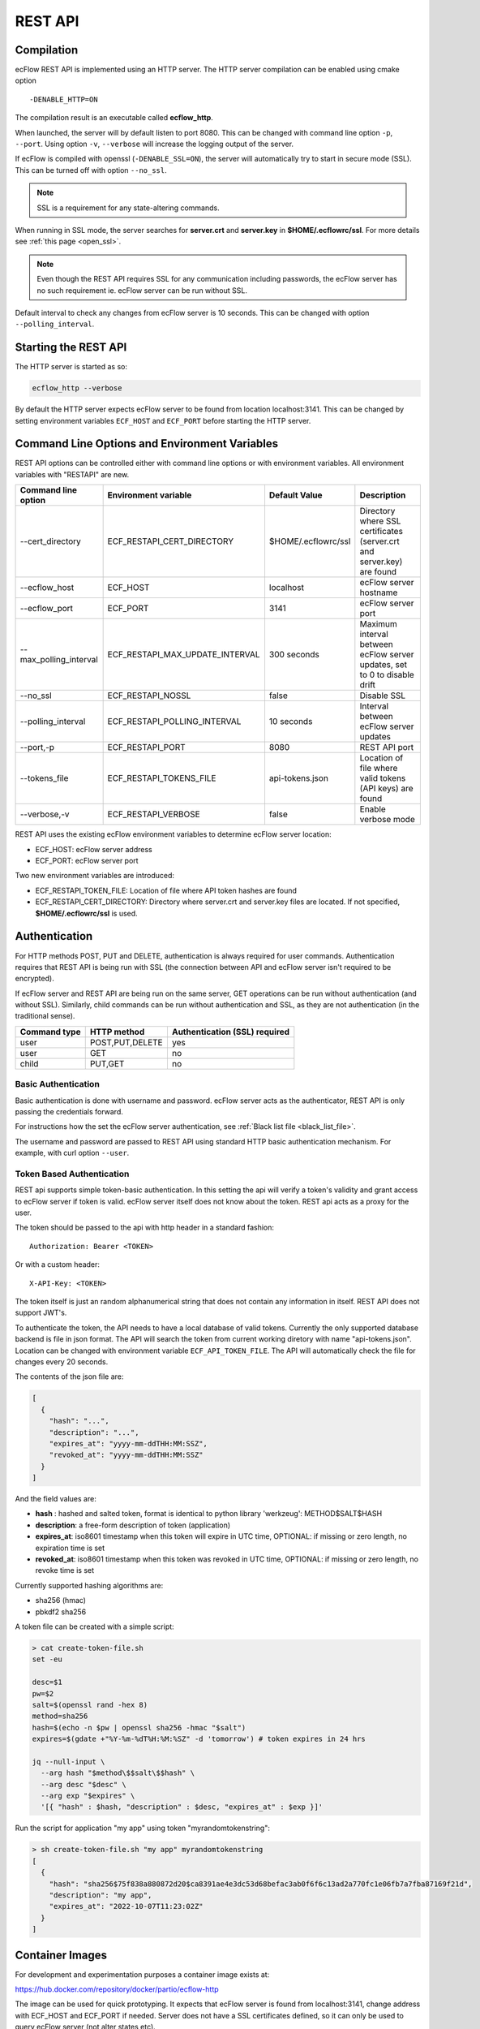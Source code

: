 .. _rest_api:

REST API
//////////////////////

Compilation
-----------

ecFlow REST API is implemented using an HTTP server. The HTTP server
compilation can be enabled using cmake option :: 

  -DENABLE_HTTP=ON

The compilation result is an executable called **ecflow_http**.

When launched, the server will by default listen to port 8080. This can
be changed with command line option ``-p``, ``--port``. Using option ``-v``,
``--verbose`` will increase the logging output of the server.

If ecFlow is compiled with openssl (``-DENABLE_SSL=ON``), the server will
automatically try to start in secure mode (SSL). This can be turned off
with option ``--no_ssl``.

.. note::

    SSL is a requirement for any state-altering commands.        

When running in SSL mode, the server searches for **server.crt** and
**server.key** in **$HOME/.ecflowrc/ssl**. For more details see :ref:`this page <open_ssl>`.

.. note::

    Even though the REST API requires SSL for any communication  
    including passwords, the ecFlow server has no such requirement ie. 
    ecFlow server can be run without SSL.                              

Default interval to check any changes from ecFlow server is 10 seconds.
This can be changed with option ``--polling_interval``.

Starting the REST API
---------------------

The HTTP server is started as so:

.. code-block:: shell

  ecflow_http --verbose

By default the HTTP server expects ecFlow server to be found from
location localhost:3141. This can be changed by setting environment
variables ``ECF_HOST`` and ``ECF_PORT`` before starting the HTTP server.

Command Line Options and Environment Variables
----------------------------------------------

REST API options can be controlled either with command line options or
with environment variables. All environment variables with "RESTAPI" are
new.


.. list-table::
   :header-rows: 1

   * - Command line option
     - Environment variable
     - Default Value
     - Description
   * - --cert_directory
     - ECF_RESTAPI_CERT_DIRECTORY
     - $HOME/.ecflowrc/ssl
     - Directory where SSL certificates (server.crt and server.key) are found
   * - --ecflow_host
     - ECF_HOST
     - localhost
     - ecFlow server hostname
   * - --ecflow_port
     - ECF_PORT
     - 3141
     - ecFlow server port
   * - --max_polling_interval
     - ECF_RESTAPI_MAX_UPDATE_INTERVAL
     - 300 seconds
     - Maximum interval between ecFlow server updates, set to 0 to disable drift
   * - --no_ssl
     - ECF_RESTAPI_NOSSL
     - false
     - Disable SSL
   * - --polling_interval
     - ECF_RESTAPI_POLLING_INTERVAL
     - 10 seconds
     - Interval between ecFlow server updates
   * - --port,-p
     - ECF_RESTAPI_PORT
     - 8080
     - REST API port
   * - --tokens_file
     - ECF_RESTAPI_TOKENS_FILE
     - api-tokens.json
     - Location of file where valid tokens (API keys) are found
   * - --verbose,-v
     - ECF_RESTAPI_VERBOSE
     - false
     - Enable verbose mode

REST API uses the existing ecFlow environment variables to determine
ecFlow server location:

-  ECF_HOST: ecFlow server address

-  ECF_PORT: ecFlow server port

Two new environment variables are introduced:

-  ECF_RESTAPI_TOKEN_FILE: Location of file where API token hashes are
   found

-  ECF_RESTAPI_CERT_DIRECTORY: Directory where server.crt and server.key
   files are located. If not specified, **$HOME/.ecflowrc/ssl** is used.

Authentication
--------------

For HTTP methods POST, PUT and DELETE, authentication is always required
for user commands. Authentication requires that REST API is being run
with SSL (the connection between API and ecFlow server isn't required to
be encrypted).

If ecFlow server and REST API are being run on the same server, GET
operations can be run without authentication (and without SSL).
Similarly, child commands can be run without authentication and SSL, as
they are not authentication (in the traditional sense).

+-----------------+------------------+---------------------------------+
| Command type    | HTTP method      | Authentication (SSL) required   |
+=================+==================+=================================+
| user            | POST,PUT,DELETE  | yes                             |
+-----------------+------------------+---------------------------------+
| user            | GET              | no                              |
+-----------------+------------------+---------------------------------+
| child           | PUT,GET          | no                              |
+-----------------+------------------+---------------------------------+

Basic Authentication
~~~~~~~~~~~~~~~~~~~~

Basic authentication is done with username and password. ecFlow server
acts as the authenticator, REST API is only passing the credentials
forward.

For instructions how the set the ecFlow server authentication, see
:ref:`Black list file <black_list_file>`.

The username and password are passed to REST API using standard HTTP
basic authentication mechanism. For example, with curl option ``--user``.

Token Based Authentication
~~~~~~~~~~~~~~~~~~~~~~~~~~

REST api supports simple token-basic authentication. In this setting the
api will verify a token's validity and grant access to ecFlow server if
token is valid. ecFlow server itself does not know about the token. REST
api acts as a proxy for the user.

The token should be passed to the api with http header in a standard
fashion::

  Authorization: Bearer <TOKEN>

Or with a custom header::

  X-API-Key: <TOKEN>

The token itself is just an random alphanumerical string that does not
contain any information in itself. REST API does not support JWT's.

To authenticate the token, the API needs to have a local database of
valid tokens. Currently the only supported database backend is file in
json format. The API will search the token from current working diretory
with name "api-tokens.json". Location can be changed with environment
variable ``ECF_API_TOKEN_FILE``. The API will automatically check the file
for changes every 20 seconds.

The contents of the json file are:

.. code-block:: json

  [
    {
      "hash": "...",
      "description": "...",
      "expires_at": "yyyy-mm-ddTHH:MM:SSZ",
      "revoked_at": "yyyy-mm-ddTHH:MM:SSZ"
    }
  ] 

And the field values are:

-  **hash** : hashed and salted token, format is identical to python
   library 'werkzeug': METHOD$SALT$HASH

-  **description**: a free-form description of token (application)

-  **expires_at**: iso8601 timestamp when this token will expire in UTC
   time, OPTIONAL: if missing or zero length, no expiration time is set

-  **revoked_at**: iso8601 timestamp when this token was revoked in UTC
   time, OPTIONAL: if missing or zero length, no revoke time is set

Currently supported hashing algorithms are:

-  sha256 (hmac)

-  pbkdf2 sha256

A token file can be created with a simple script:

.. code-block:: bash
    
  > cat create-token-file.sh 
  set -eu

  desc=$1
  pw=$2
  salt=$(openssl rand -hex 8)
  method=sha256
  hash=$(echo -n $pw | openssl sha256 -hmac "$salt")
  expires=$(gdate +"%Y-%m-%dT%H:%M:%SZ" -d 'tomorrow') # token expires in 24 hrs

  jq --null-input \
    --arg hash "$method\$$salt\$$hash" \
    --arg desc "$desc" \
    --arg exp "$expires" \
    '[{ "hash" : $hash, "description" : $desc, "expires_at" : $exp }]'


Run the script for application "my app" using token
"myrandomtokenstring":

.. code-block:: bash

  > sh create-token-file.sh "my app" myrandomtokenstring
  [
    {
      "hash": "sha256$75f838a880872d20$ca8391ae4e3dc53d68befac3ab0f6f6c13ad2a770fc1e06fb7a7fba87169f21d",
      "description": "my app",
      "expires_at": "2022-10-07T11:23:02Z"
    }
  ]

Container Images
----------------

For development and experimentation purposes a container image exists
at:

https://hub.docker.com/repository/docker/partio/ecflow-http

The image can be used for quick prototyping. It expects that ecFlow
server is found from localhost:3141, change address with ECF_HOST and
ECF_PORT if needed. Server does not have a SSL certificates defined, so it can only be used to query ecFlow server (not alter states etc).

Usage example:

.. code-block:: bash

  podman run --rm -p 8080:8080 -it docker.io/partio/ecflow-http
  curl -kv https://localhost:8080/v1/server/ping

API v1 Documentation
--------------------

The API supports operations using GET, POST, PUT and DELETE methods.
Generally the last word of the URL defines the target of the query. For
example, https://localhost/v1/suites. There are seven different
supported targets:

-  attributes
-  definition
-  output
-  ping
-  script
-  status
-  suites
-  tree

A short description of the targets.

API Targets
~~~~~~~~~~~

attributes
^^^^^^^^^^

Attributes are properties of a node. Supported REST methods are: GET,
POST, PUT, DELETE.

definition
^^^^^^^^^^

Definition is the definition of an ecflow suite or a part of it in the
ecflow domain specific language. Supported REST methods are: GET, PUT.

output
^^^^^^

Output target is used to retrieve the task output. Supported REST
methods are: GET

ping
^^^^

Pings the ecflow server from the REST api. Supported REST methods are:
GET.

script
^^^^^^

Scripts are the files that ecflow executes when running tasks. It is
possible to view a script content. Supported REST methods are: GET.

suites
^^^^^^

This target is used to either list all current suites or to create a new
suite. Supported REST methods are: GET, POST.

status
^^^^^^

This target is used to access the runtime status of a node. Supported
REST methods are: GET, PUT.

tree
^^^^

This is a special target that shows a tree-view of the ecflow node
structure. Supported REST methods are: GET.

Endpoints
~~~~~~~~~

Listing
^^^^^^^

The API has following endpoints.


.. list-table::
   :header-rows: 1

   * - #
     - Endpoint
     - Method
     - Comment
     - Payload
     - Example Result
   * - 1
     - /v1/suites
     - GET
     - Get a list of all suites
     -
     - ["a"]
   * - 2
     - /v1/suites/tree
     - GET
     - Get a tree view of all suites
     -
     - {"a":{"b":{"c":""}}}
   * - 3
     - /v1/suites
     - POST
     - Create a new suite
     - {"definition": "..."}
     - {"ok"}
   * - 4
     - /v1/suites/{node_path}
     - DELETE
     - Delete a node
     -
     - {"ok"}
   * - 5
     - /v1/suites/{node_path}/tree
     - GET
     - Get node tree
     -
     - {"b":{"c":""}}
   * - 6
     - /v1/suites/{node_path}/definition
     - GET
     - Get node definition
     -
     - {"definition": "..."}
   * - 7
     - /v1/suites/{node_path}/definition
     - PUT
     - Update node definition
     - {"definition":"family foo\n endfamily"}}
     - {"message": "Node updated successfully"}
   * - 8
     - /v1/suites/{node_path}/definition
     - DELETE
     - Delete node
     - {"message": "Node delete successfully"}
     -
   * - 9
     - /v1/suites/{node_path}/status
     - GET
     - Get node status
     -
     - {"status":"aborted"}
   * - 10
     - /v1/suites/{node_path}/status
     - PUT
     - Update node status
     - {"action":"complete"}
     - {"message":"Status changed successfully"}
   * - 11
     - /v1/suites/{node_path}/attributes
     - POST
     - Create a new node attribute
     - {"type":"...","name":"...","value":"..."}
     - {"message": "Attribute added succesfully"}
   * - 12
     - /v1/suites/{node_path}/attributes
     - GET
     - Get node attributes
     -
     - {"meters":[],"variables":[]}
   * - 13
     - /v1/suites/{node_path}/attributes
     - PUT
     - Update node attributes
     - {"type":"...","name":"...","value":"..."}
     - {"message":"Attribute changed successfully"}
   * - 14
     - /v1/suites/{node_path}/attributes
     - DELETE
     - Delete node attribute
     - {"type":"..","name":"..."}
     - {"message":""Attribute deleted succesfully"}
   * - 15
     - /v1/suites/{node_path}/script
     - GET
     - Get task script and job file
     -
     - {"script": "..."}
   * - 16
     - /v1/suites/{node_path}/output
     - GET
     - Get task output
     -
     - {"job_output": "..."}
   * - 17
     - /v1/server/status
     - GET
     - Get ecflow server information
     -
     - {"statistics":{...}}
   * - 18
     - /v1/server/status
     - PUT
     - Update ecflow server status (reload configuration)
     - {"action":"..."}
     - {"message":"Server updated successfully"}
   * - 19
     - /v1/server/attributes
     - GET
     - Get ecflow server attributes
     -
     - {"variables": [ ... ]]}
   * - 20
     - /v1/server/attributes
     - POST
     - Add ecflow server attribute
     - {"type" : "variable", "name" : "...", "value" : ".."}
     - {"message":"Attribute added successfully"
   * - 21
     - /v1/server/attributes
     - PUT
     - Update ecflow server attribute
     - {"type" : "variable", "name" : "...", "value" : ".."}
     - {"message":"Attribute changed successfully"
   * - 22
     - /v1/server/attributes
     - DELETE
     - Delete server attribute
     - {"type" : "variable", "name" : "..."}
     - {"message": "Attribute deleted successfully"}
   * - 23
     - /v1/server/ping
     - GET
     - Ping ecflow server
     -
     - {"host":"...","round-trip-time":"..."}
   * - 24
     - /v1/statistics
     - GET
     - GET API statistics
     -
     - {"num_requests":"...","num_errors":"..."}


Payload Format for Creating a New Suite or Updating Node Definition
^^^^^^^^^^^^^^^^^^^^^^^^^^^^^^^^^^^^^^^^^^^^^^^^^^^^^^^^^^^^^^^^^^^

.. code-block:: json

  {
    "definition": "...",
    "auto_add_extern": true|false
  }

where

-  definition: ecFlow suite definition

-  auto_add_extern: whether to automatically add external triggers

Payload Format for Updating Node Status
^^^^^^^^^^^^^^^^^^^^^^^^^^^^^^^^^^^^^^^

Updating node status with a user command with user authentication.


.. code-block:: json

  {
    "action": "abort|begin|complete|defstatus|execute|requeue|rerun|resume|submit|suspend",
    "recursive": false
  }

where

-  name: Name of the action that is taken against the given path

-  recursive: Specify if same action is run recursive through the
   children of the node. Note: not all actions support recursive
   operation. Default: false

For action=defstatus there is additional option:

.. code-block:: json
    
  {
    "name": "defstatus",
    "defstatus_value": "aborted|complete|queued|suspended|unknown"
  }

Payload Format for Updating Node Status From a Child Command
^^^^^^^^^^^^^^^^^^^^^^^^^^^^^^^^^^^^^^^^^^^^^^^^^^^^^^^^^^^^

Updating node status with a child command (ie. from a script with child
command authentication).

.. code-block:: json
    
  {
    "ECF_NAME": "...",
    "ECF_PASS": "...",
    "ECF_RID": "...",
    "ECF_TRYNO": "...",
    "action": "abort|complete|init|wait"
  }

where

-  name: Name of the action that is taken against the given path

-  ECF_NAME, ECF_PASS, ECF_RID, ECF_TRYNO: ecFlow generated parameters

Some actions have additional parameters:

abort:

.. code-block:: json
    
  {
    "name": "abort",
    "abort_why": "..."
  }

wait:

.. code-block:: json
    
  {
    "name": "wait",
    "wait_expression": "..."
  }

Payload Format for Updating Node Attributes
^^^^^^^^^^^^^^^^^^^^^^^^^^^^^^^^^^^^^^^^^^^

Updating node attributes with a user command with user authentication.

.. code-block:: json
    
  {
    "name": "...",
    "type": "event|generic|inlimit|label|late|limit|meter|queue|time|today|trigger|variable",
    "value": "...",
    "old_value": "...",
    "min": "...",
    "max": "..."
  }


-  name: name of the attribute that is changed

-  type: type of the attribute

-  value: value of the added or changed attribute. For delete the key is
   ignored.

-  old_value: for some attributes that don't have a name, old_value is
   needed to specify which one of the possible multiple attributes are
   changed.

For event, the value must be

-  true or "set", if the event is to be set

-  false or "clear", if the event is to be cleared

For limit, the name of the "value" key must be

-  "value", if the value of the limit is changed

-  "max", if the upper limit of the limit is changed

For meter the following keys need to be defined:

-  "value"

-  "min"

-  "max"

For today and time, the keys for setting values are:

-  "value" to set the new value

-  "old_value", to specify which one of the (possible multiple) todays
   are to be updated

-  "name" is not needed

For attributes that are not named, such as repeat or late

-  "name" is not needed

Payload Format for Updating Node Attributes From a Child Command
^^^^^^^^^^^^^^^^^^^^^^^^^^^^^^^^^^^^^^^^^^^^^^^^^^^^^^^^^^^^^^^^

Updating node attributes with a child command (ie. from a script with
child command authentication).

.. code-block:: json
    
  {
    "ECF_NAME": "...",
    "ECF_PASS": "...",
    "ECF_RID": "...",
    "ECF_TRYNO": "...",
    "name": "...",
    "type": "event|label|limit|meter|queue",
    "value": "...",
    "queue_action": "...",
    "queue_step"
  }

where

-  name: name of the attribute that is changed

-  ECF_NAME, ECF_PASS, ECF_RID, ECF_TRYNO: ecFlow generated parameters

Some actions have additional parameters:

queue:

.. code-block:: json

  {
    "name": "queue",
    "queue_action": "...",
    "queue_step": "..."
  }


Payload Format for Updating Server Status
^^^^^^^^^^^^^^^^^^^^^^^^^^^^^^^^^^^^^^^^^

.. code-block:: json
    
  {
    "action" : "reload_whitelist_file|reload_passwd_file|reload_custom_passwd_file"
  }


Payload Format for Updating Script
^^^^^^^^^^^^^^^^^^^^^^^^^^^^^^^^^^

Note! SCript can only be updated through the REST API if it already
exists in the server.

.. code-block:: json
    
  {
    "script" : "..."
  }

Queryparameters
~~~~~~~~~~~~~~~

Supported queryparameters:

.. list-table::
   :header-rows: 1

   * - Name
     - Value
     - Comment
   * - filter
     - a.b.c[0]
     - filter returned json
   * - key
     - abcdf
     - API key (token), if client is unable to pass the key with HTTP headers
  

Swagger UI / OpenAPI
~~~~~~~~~~~~~~~~~~~~

For a more graphical documentation of the API, see the accompanied
openapi specification file (openapi.yaml).

To run swagger ui in a container, use the following Containerfile:

.. code-block::
    
  FROM swaggerapi/swagger-ui
  ADD openapi.yaml /tmp
  ENV SWAGGER_JSON=/tmp/openapi.yaml

Implementation Details
----------------------

Bsaically the API is a wrapper that transforms requests in web-syntax to
ecflow syntax, and similarly transforming the results from plain-text to
valid json.

The API is internally using the normal ClientInvoker method to
communicate with the server. From the ecFlow servers' point of view the
API is just another client.

The API can done some things that the command line tool ecflow_client
cannot, mostly to enable adding attributes to existing suites.
ecflow_client can do to this to some attributes, but the API has a
broader support. The API also caches the server state and updates it
only in certain configurable intervals.

The API will keep a cached copy of definitions in its memory. The copy
is updated by default every 10 seconds (adjustable with a command line
option). This means that when issuing a GET query to API, it will touch
the cached copy of definitions and no connection to ecFlow server is
made. There are some exceptions to this: when querying output, script,
server ping, server status a connections to ecFlow server is opened.
Also all altering commands PUT, POST and DELETE result in a connection
to ecFlow server.


.. list-table::
   :header-rows: 1

   * - Method
     - Endpoint
     - Will result into a connection to ecFlow server
   * - GET
     - v1/suites/.../output
     - YES
   * - GET
     - v1/suites/.../script
     - YES
   * - GET
     - v1/server/ping
     - YES
   * - GET
     - v1/server/status
     - YES
   * - POST
     - Any
     - YES
   * - PUT
     - Any
     - YES
   * - DELETE
     - Any
     - YES
   * - GET
     - Anything else
     - NO

The API includes two external libraries, both libraries are header only
and licensed with MIT license:

-  `cpp-httplib <https://github.com/yhirose/cpp-httplib>`__: provides
   http server implementation.

-  `nlohmann/json <https://github.com/nlohmann/json>`__: provides json
   encoding/decoding functions

The API supports the usual REST API versioning, meaning that the current
version is "v1" and that version number is a part of the URL. The API
can support multiple different version side-by-side. The v1 code is
basically split into two files: **ApiV1.hpp/cpp**, and
**ApiV1Impl.hpp/cpp**. The first one registers the endpoints used to the
HTTP server and deals with all the HTTP specific things. The latter
(ApiV1Impl) contains all business logic: contacting ecflow server and
formulating requests/responses.

Compiled succesfully with following compilers (CMAKE_BUILD_TYPE=Debug):

-  gnu

   -  8.5

   -  9.2

   -  10.3

   -  11.2

   -  12.0

-  clang

   -  11.1

   -  13.0

   -  14.0

   -  15.0

Update Interval Drift
~~~~~~~~~~~~~~~~~~~~~

By default the REST API will increase the update interval length for
ecFlow server if the API server is inactive. This is called drift.

For every one minutes that goes by without requests from users, the
update interval (given with ``--polling_interval``, default value 10
seconds) is increased linearly by one second. The default maximum value
is 300 seconds. Whenever the API receives a request from user, the
update interval value is reset to normal value.

The maximum polling interval can changed with command line option
``--max_polling_interval``. If drift is enabled, the minimum value is hard
coded to 30 seconds.

Examples
--------

All examples assume that:

-  api server is located at https://localhost:8080

-  a valid token is supplied

-  a suite named "test" exists

Ping ecflow server
~~~~~~~~~~~~~~~~~~

.. code-block:: bash

  curl https://localhost:8080/v1/server/ping

Get ecflow server status
~~~~~~~~~~~~~~~~~~~~~~~~

.. code-block:: bash

  curl https://localhost:8080/v1/server/status

Get ecflow server attributes
~~~~~~~~~~~~~~~~~~~~~~~~~~~~

.. code-block:: bash

  curl https://localhost:8080/v1/server/attributes

Get API server statistics
~~~~~~~~~~~~~~~~~~~~~~~~~

.. code-block:: bash

  curl https://localhost:8080/v1/statistics

Get suite status
~~~~~~~~~~~~~~~~

.. code-block:: bash

  curl https://localhost:8080/v1/suites/test/status

Get suite status with filtering just for defstatus
~~~~~~~~~~~~~~~~~~~~~~~~~~~~~~~~~~~~~~~~~~~~~~~~~~

.. code-block:: bash
  
  curl https://localhost:8080/v1/suites/test/status?filter=default_status

Get all suite attributes
~~~~~~~~~~~~~~~~~~~~~~~~

.. code-block:: bash
  
  curl https://localhost:8080/v1/suites/test/attributes

Get all suite variables
~~~~~~~~~~~~~~~~~~~~~~~

.. code-block:: bash
  
  curl https://localhost:8080/v1/suites/test/attributes?filter=variables

Get task output
~~~~~~~~~~~~~~~

.. code-block:: bash
  
  curl https://localhost:8080/v1/suites/test/path/to/task/output

Get task script
~~~~~~~~~~~~~~~

.. code-block:: bash
  
  curl https://localhost:8080/v1/suites/test/path/to/task/script

Authentication options
~~~~~~~~~~~~~~~~~~~~~~

.. code-block:: bash

  curl [...] https://localhost:8080/v1/suites -H 'authorization: Bearer <MYTOKEN>'
  curl [...] https://localhost:8080/v1/suites -H 'x-api-key: <MYTOKEN>'
  curl [...] https://localhost:8080/v1/suites?key=<MYTOKEN>

Create a new suite
~~~~~~~~~~~~~~~~~~

.. code-block:: bash

  curl -X POST https://localhost:8080/v1/suites -H 'content-type: application/json' -H 'authorization: Bearer <MYTOKEN>' -d '{"definition": "suite test2\n family a\n task a\n endfamily\nendsuite"}'

Create a new family
~~~~~~~~~~~~~~~~~~~

.. code-block:: bash

  curl -X PUT https://localhost:8080/v1/suites/test -H 'content-type: application/json' -H authorization: Bearer <MYTOKEN>' -d '{"definition": "family b\nendfamily\n"}'

Create a new attribute
~~~~~~~~~~~~~~~~~~~~~~

.. code-block:: bash
    
  curl -X POST https://localhost:8080/v1/suites/test/dynamic/attributes -H 'content-type: application/json' -H 'authorization: Bearer <MYTOKEN>' -d '{"type":"autoarchive","value":"+01:00"}'
  curl -X POST https://localhost:8080/v1/suites/test/dynamic/attributes -H 'content-type: application/json' -H 'authorization: Bearer <MYTOKEN>' -d '{"type":"autocancel","value":"+01:00"}'
  curl -X POST https://localhost:8080/v1/suites/test/dynamic/attributes -H 'content-type: application/json' -H 'authorization: Bearer <MYTOKEN>' -d '{"type":"autorestore","value":"/test/a"}'
  curl -X POST https://localhost:8080/v1/suites/test/dynamic/attributes -H 'content-type: application/json' -H 'authorization: Bearer <MYTOKEN>' -d '{"type":"complete","value":"/test/a eq complete"}'
  curl -X POST https://localhost:8080/v1/suites/test/dynamic/attributes -H 'content-type: application/json' -H 'authorization: Bearer <MYTOKEN>' -d '{"type":"cron","value":"-w 0,1 10:00"}'
  curl -X POST https://localhost:8080/v1/suites/test/dynamic/attributes -H 'content-type: application/json' -H 'authorization: Bearer <MYTOKEN>' -d '{"type":"date","value":"1.*.*"}'
  curl -X POST https://localhost:8080/v1/suites/test/dynamic/attributes -H 'content-type: application/json' -H 'authorization: Bearer <MYTOKEN>' -d '{"type":"day","value":"monday"}'
  curl -X POST https://localhost:8080/v1/suites/test/dynamic/attributes -H 'content-type: application/json' -H 'authorization: Bearer <MYTOKEN>' -d '{"type":"event","name":"foo","value":"set"}'
  curl -X POST https://localhost:8080/v1/suites/test/dynamic/attributes -H 'content-type: application/json' -H 'authorization: Bearer <MYTOKEN>' -d '{"type":"label","name":"foo","value":"bar"}'
  curl -X POST https://localhost:8080/v1/suites/test/dynamic/attributes -H 'content-type: application/json' -H 'authorization: Bearer <MYTOKEN>' -d '{"type":"late","value":"-s +00:01 -a 14:30 -c +00:01"}'
  curl -X POST https://localhost:8080/v1/suites/test/dynamic/attributes -H 'content-type: application/json' -H 'authorization: Bearer <MYTOKEN>' -d '{"type":"limit","name":"foo","value":"0"}'
  curl -X POST https://localhost:8080/v1/suites/test/dynamic/attributes -H 'content-type: application/json' -H 'authorization: Bearer <MYTOKEN>' -d '{"type":"meter","name":"foo","value":"10","min":"0","max":"20"}'
  curl -X POST https://localhost:8080/v1/suites/test/dynamic/attributes -H 'content-type: application/json' -H 'authorization: Bearer <MYTOKEN>' -d '{"type":"time","value":"+00:20"}'
  curl -X POST https://localhost:8080/v1/suites/test/dynamic/attributes -H 'content-type: application/json' -H 'authorization: Bearer <MYTOKEN>' -d '{"type":"today","value":"03:00"}'
  curl -X POST https://localhost:8080/v1/suites/test/dynamic/attributes -H 'content-type: application/json' -H 'authorization: Bearer <MYTOKEN>' -d '{"type":"variable","name":"foo","value":"bar"}'


Update an attribute value
~~~~~~~~~~~~~~~~~~~~~~~~~

.. code-block:: bash

  curl -X PUT https://localhost:8080/v1/suites/test/attributes -H 'content-type: application/json' -H 'authorization: Bearer <MYTOKEN>' -d '{"type":"autoarchive","value":"0"}'
  curl -X PUT https://localhost:8080/v1/suites/test/attributes -H 'content-type: application/json' -H 'authorization: Bearer <MYTOKEN>' -d '{"type":"autocancel","value":"0"}'
  curl -X PUT https://localhost:8080/v1/suites/test/attributes -H 'content-type: application/json' -H 'authorization: Bearer <MYTOKEN>' -d '{"type":"autorestore","value":"/test"}'
  curl -X PUT https://localhost:8080/v1/suites/test/attributes -H 'content-type: application/json' -H 'authorization: Bearer <MYTOKEN>' -d '{"type":"complete","value":"/test/a eq active"}'
  curl -X PUT https://localhost:8080/v1/suites/test/attributes -H 'content-type: application/json' -H 'authorization: Bearer <MYTOKEN>' -d '{"type":"cron","old_value":"-w 0,1 10:00","value":"23:00"}'
  curl -X PUT https://localhost:8080/v1/suites/test/attributes -H 'content-type: application/json' -H 'authorization: Bearer <MYTOKEN>' -d '{"type":"date","old_value":"1.*.*","value":"2.*.*"}'
  curl -X PUT https://localhost:8080/v1/suites/test/attributes -H 'content-type: application/json' -H 'authorization: Bearer <MYTOKEN>' -d '{"type":"day","old_value":"monday","value":"tuesday"}'
  curl -X PUT https://localhost:8080/v1/suites/test/attributes -H 'content-type: application/json' -H 'authorization: Bearer <MYTOKEN>' -d '{"type":"event","name":"foo","value":false}'
  curl -X PUT https://localhost:8080/v1/suites/test/attributes -H 'content-type: application/json' -H 'authorization: Bearer <MYTOKEN>' -d '{"type":"label","name":"foo","value":"baz"}'
  curl -X PUT https://localhost:8080/v1/suites/test/attributes -H 'content-type: application/json' -H 'authorization: Bearer <MYTOKEN>' -d '{"type":"late","old_value":"-s +00:01 -a 14:30 -c +00:01","value":"-c +00:01"}'
  curl -X PUT https://localhost:8080/v1/suites/test/attributes -H 'content-type: application/json' -H 'authorization: Bearer <MYTOKEN>' -d '{"type":"limit","name":"foo","value":"6"}'
  curl -X PUT https://localhost:8080/v1/suites/test/attributes -H 'content-type: application/json' -H 'authorization: Bearer <MYTOKEN>' -d '{"type":"meter","name":"foo","value":"15"}'
  curl -X PUT https://localhost:8080/v1/suites/test/attributes -H 'content-type: application/json' -H 'authorization: Bearer <MYTOKEN>' -d '{"type":"time","old_value":"+00:20","value":"+00:25"}'
  curl -X PUT https://localhost:8080/v1/suites/test/attributes -H 'content-type: application/json' -H 'authorization: Bearer <MYTOKEN>' -d '{"type":"today","old_value":"03:00","value":"03:00 05:00 01:00"}'
  curl -X PUT https://localhost:8080/v1/suites/test/attributes -H 'content-type: application/json' -H 'authorization: Bearer <MYTOKEN>' -d '{"type":"variable","name":"foo","value":"baz"}'


Update status
~~~~~~~~~~~~~

.. code-block:: bash
    
  curl -X PUT https://localhost:8080/v1/suites/test/status -H 'content-type: application/json' -H 'authorization: Bearer <MYTOKEN>' -d '{"action":"complete"}'
  curl -X PUT https://localhost:8080/v1/suites/test/status -H 'content-type: application/json' -H 'authorization: Bearer <MYTOKEN>' -d '{"action":"requeue"}'


Delete an attribute
~~~~~~~~~~~~~~~~~~~

.. code-block:: bash

  curl -X DELETE https://localhost:8080/v1/suites/test/attributes -H 'content-type: application/json' -H 'authorization: Bearer <MYTOKEN>' -d '{"type":"autoarchive"}'
  curl -X DELETE https://localhost:8080/v1/suites/test/attributes -H 'content-type: application/json' -H 'authorization: Bearer <MYTOKEN>' -d '{"type":"autocancel"}'
  curl -X DELETE https://localhost:8080/v1/suites/test/attributes -H 'content-type: application/json' -H 'authorization: Bearer <MYTOKEN>' -d '{"type":"autorestore"}'
  curl -X DELETE https://localhost:8080/v1/suites/test/attributes -H 'content-type: application/json' -H 'authorization: Bearer <MYTOKEN>' -d '{"type":"complete","value":"/test/a eq active"}'
  curl -X DELETE https://localhost:8080/v1/suites/test/attributes -H 'content-type: application/json' -H 'authorization: Bearer <MYTOKEN>' -d '{"type":"cron","value":"23:00"}'
  curl -X DELETE https://localhost:8080/v1/suites/test/attributes -H 'content-type: application/json' -H 'authorization: Bearer <MYTOKEN>' -d '{"type":"date","value":"2.*.*"}'
  curl -X DELETE https://localhost:8080/v1/suites/test/attributes -H 'content-type: application/json' -H 'authorization: Bearer <MYTOKEN>' -d '{"type":"day","value":"tuesday"}'
  curl -X DELETE https://localhost:8080/v1/suites/test/attributes -H 'content-type: application/json' -H 'authorization: Bearer <MYTOKEN>' -d '{"type":"event","name":"foo"}'
  curl -X DELETE https://localhost:8080/v1/suites/test/attributes -H 'content-type: application/json' -H 'authorization: Bearer <MYTOKEN>' -d '{"type":"label","name":"foo"}'
  curl -X DELETE https://localhost:8080/v1/suites/test/attributes -H 'content-type: application/json' -H 'authorization: Bearer <MYTOKEN>' -d '{"type":"late","value":"-c +00:01"}'
  curl -X DELETE https://localhost:8080/v1/suites/test/attributes -H 'content-type: application/json' -H 'authorization: Bearer <MYTOKEN>' -d '{"type":"limit","name":"foo"}'
  curl -X DELETE https://localhost:8080/v1/suites/test/attributes -H 'content-type: application/json' -H 'authorization: Bearer <MYTOKEN>' -d '{"type":"meter","name":"foo"}'
  curl -X DELETE https://localhost:8080/v1/suites/test/attributes -H 'content-type: application/json' -H 'authorization: Bearer <MYTOKEN>' -d '{"type":"time","value":"+00:25"}'
  curl -X DELETE https://localhost:8080/v1/suites/test/attributes -H 'content-type: application/json' -H 'authorization: Bearer <MYTOKEN>' -d '{"type":"today","value":"03:00 05:00 01:00"}'
  curl -X DELETE https://localhost:8080/v1/suites/test/attributes -H 'content-type: application/json' -H 'authorization: Bearer <MYTOKEN>' -d '{"type":"variable","name":"foo"}'

Delete a suite
~~~~~~~~~~~~~~

.. code-block:: bash

  curl -X DELETE https://localhost:8080/v1/suites/test/definition -H 'content-type: application/json' -H 'authorization: Bearer <MYTOKEN>'
